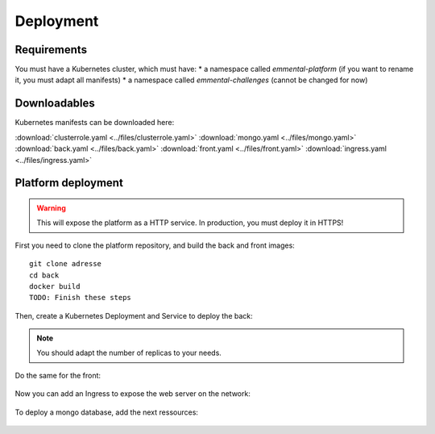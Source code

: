 Deployment
----------

.. highlight:: yaml

Requirements
^^^^^^^^^^^^
You must have a Kubernetes cluster, which must have:
* a namespace called *emmental-platform* (if you want to rename it, you must adapt all manifests)
* a namespace called *emmental-challenges* (cannot be changed for now)

Downloadables
^^^^^^^^^^^^^
Kubernetes manifests can be downloaded here:

:download:`clusterrole.yaml <../files/clusterrole.yaml>`
:download:`mongo.yaml <../files/mongo.yaml>`
:download:`back.yaml <../files/back.yaml>`
:download:`front.yaml <../files/front.yaml>`
:download:`ingress.yaml <../files/ingress.yaml>`

Platform deployment
^^^^^^^^^^^^^^^^^^^

.. warning:: This will expose the platform as a HTTP service. In production, you must deploy it in HTTPS!

First you need to clone the platform repository, and build the back and front
images::

    git clone adresse
    cd back
    docker build
    TODO: Finish these steps

Then, create a Kubernetes Deployment and Service to deploy the back:

    .. literalinclude:: ../files/back.yaml
      :language: yaml


.. note:: You should adapt the number of replicas to your needs.

Do the same for the front:

    .. literalinclude:: ../files/front.yaml
      :language: yaml


Now you can add an Ingress to expose the web server on the
network:

    .. literalinclude:: ../files/ingress.yaml
      :language: yaml

To deploy a mongo database, add the next ressources:

    .. literalinclude:: ../files/mongo.yaml
      :language: yaml